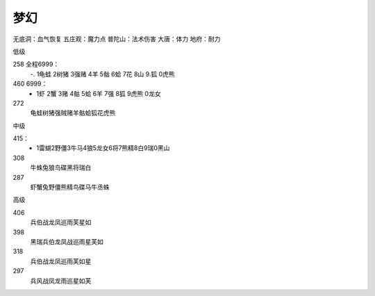 梦幻
=======================================================================
无底洞：血气恢复
五庄观：魔力点
普陀山：法术伤害
大唐：体力
地府：耐力

低级

258 全程6999：
 -. 1龟蛙 2树猪 3强赌 4羊 5骷 6蛤 7花 8山 9.狐 0虎熊

460 6999： 
 - 1虾 2蟹 3赌 4骷 5蛤 6羊 7强 8狐 9虎熊 0龙女

272
 龟蛙树猪强贼赌羊骷蛤狐花虎熊
 

中级

415：
 - 1雷蝴2野僵3牛马4狼5龙女6将7熊精8白9瑞0黑山

308
 牛蛛兔狼鸟碟黑将瑞白

287
 虾蟹兔野僵熊精鸟碟马牛丞蛛

高级


406 
 兵伯战龙凤巡雨芙星如

398
 黑瑞兵伯龙凤战巡雨星芙如

318
 兵伯战龙凤巡雨芙如星

297
 兵风战凤龙雨巡星如芙










